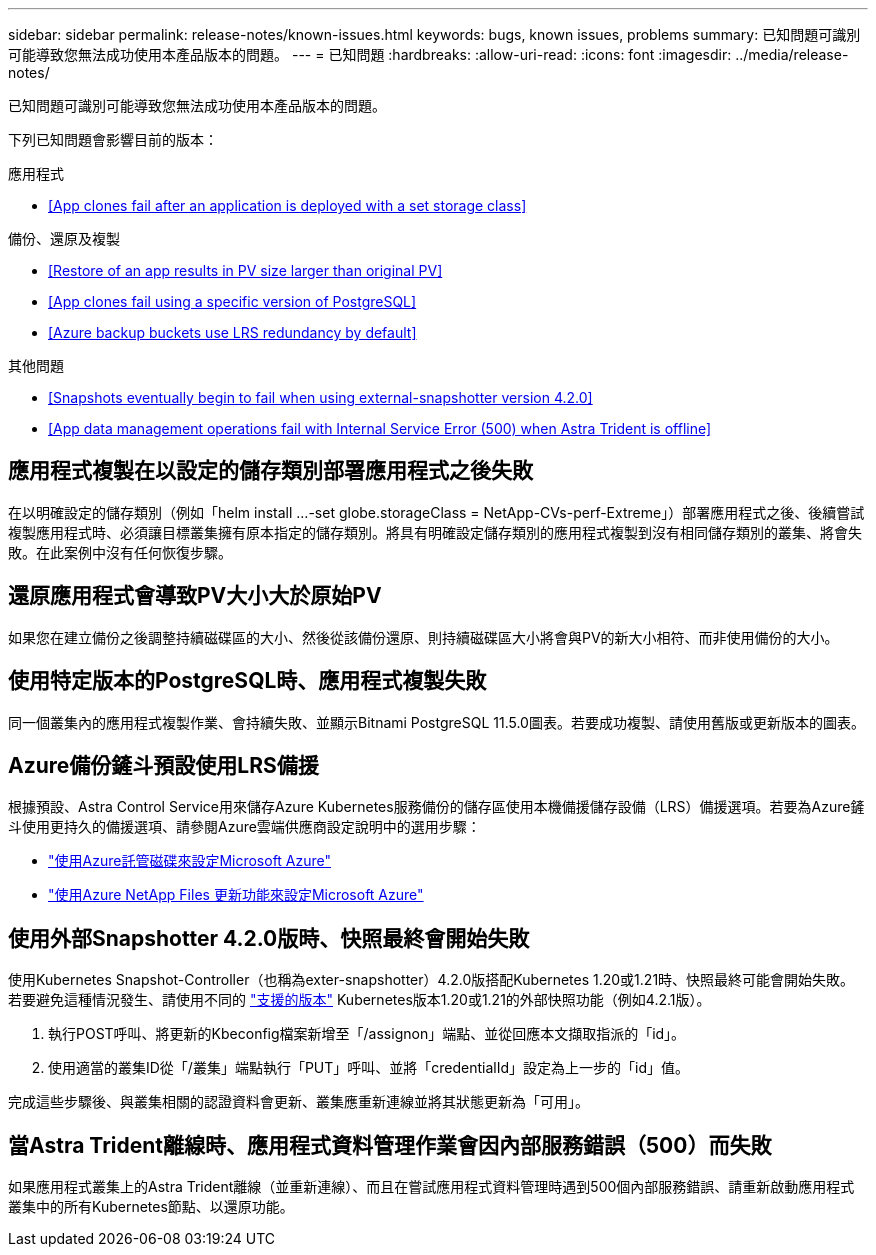 ---
sidebar: sidebar 
permalink: release-notes/known-issues.html 
keywords: bugs, known issues, problems 
summary: 已知問題可識別可能導致您無法成功使用本產品版本的問題。 
---
= 已知問題
:hardbreaks:
:allow-uri-read: 
:icons: font
:imagesdir: ../media/release-notes/


已知問題可識別可能導致您無法成功使用本產品版本的問題。

下列已知問題會影響目前的版本：

.應用程式
* <<App clones fail after an application is deployed with a set storage class>>


.備份、還原及複製
* <<Restore of an app results in PV size larger than original PV>>
* <<App clones fail using a specific version of PostgreSQL>>
* <<Azure backup buckets use LRS redundancy by default>>


.其他問題
* <<Snapshots eventually begin to fail when using external-snapshotter version 4.2.0>>
* <<App data management operations fail with Internal Service Error (500) when Astra Trident is offline>>




== 應用程式複製在以設定的儲存類別部署應用程式之後失敗

在以明確設定的儲存類別（例如「helm install ...-set globe.storageClass = NetApp-CVs-perf-Extreme」）部署應用程式之後、後續嘗試複製應用程式時、必須讓目標叢集擁有原本指定的儲存類別。將具有明確設定儲存類別的應用程式複製到沒有相同儲存類別的叢集、將會失敗。在此案例中沒有任何恢復步驟。



== 還原應用程式會導致PV大小大於原始PV

如果您在建立備份之後調整持續磁碟區的大小、然後從該備份還原、則持續磁碟區大小將會與PV的新大小相符、而非使用備份的大小。



== 使用特定版本的PostgreSQL時、應用程式複製失敗

同一個叢集內的應用程式複製作業、會持續失敗、並顯示Bitnami PostgreSQL 11.5.0圖表。若要成功複製、請使用舊版或更新版本的圖表。



== Azure備份鏟斗預設使用LRS備援

根據預設、Astra Control Service用來儲存Azure Kubernetes服務備份的儲存區使用本機備援儲存設備（LRS）備援選項。若要為Azure鏟斗使用更持久的備援選項、請參閱Azure雲端供應商設定說明中的選用步驟：

* link:../get-started/set-up-microsoft-azure-with-amd.html["使用Azure託管磁碟來設定Microsoft Azure"]
* link:../get-started/set-up-microsoft-azure-with-anf.html["使用Azure NetApp Files 更新功能來設定Microsoft Azure"]




== 使用外部Snapshotter 4.2.0版時、快照最終會開始失敗

使用Kubernetes Snapshot-Controller（也稱為exter-snapshotter）4.2.0版搭配Kubernetes 1.20或1.21時、快照最終可能會開始失敗。若要避免這種情況發生、請使用不同的 https://kubernetes-csi.github.io/docs/snapshot-controller.html["支援的版本"^] Kubernetes版本1.20或1.21的外部快照功能（例如4.2.1版）。

. 執行POST呼叫、將更新的Kbeconfig檔案新增至「/assignon」端點、並從回應本文擷取指派的「id」。
. 使用適當的叢集ID從「/叢集」端點執行「PUT」呼叫、並將「credentialId」設定為上一步的「id」值。


完成這些步驟後、與叢集相關的認證資料會更新、叢集應重新連線並將其狀態更新為「可用」。



== 當Astra Trident離線時、應用程式資料管理作業會因內部服務錯誤（500）而失敗

如果應用程式叢集上的Astra Trident離線（並重新連線）、而且在嘗試應用程式資料管理時遇到500個內部服務錯誤、請重新啟動應用程式叢集中的所有Kubernetes節點、以還原功能。

